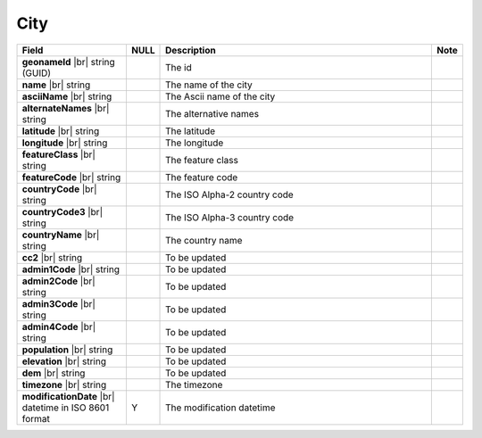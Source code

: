 

=================
City
=================

.. list-table::
   :header-rows: 1
   :widths: 25 5 65 5

   *  -  Field
      -  NULL
      -  Description
      -  Note
   *  -  **geonameId** |br|
         string (GUID)
      -
      -  The id
      -
   *  -  **name** |br|
         string
      -
      -  The name of the city
      -
   *  -  **asciiName** |br|
         string
      -
      -  The Ascii name of the city
      -
   *  -  **alternateNames** |br|
         string
      -
      -  The alternative names
      -
   *  -  **latitude** |br|
         string
      -
      -  The latitude
      -
   *  -  **longitude** |br|
         string
      -
      -  The longitude
      -
   *  -  **featureClass** |br|
         string
      -
      -  The feature class
      -
   *  -  **featureCode** |br|
         string
      -
      -  The feature code
      -
   *  -  **countryCode** |br|
         string
      -
      -  The ISO Alpha-2 country code
      -
   *  -  **countryCode3** |br|
         string
      -
      -  The ISO Alpha-3 country code
      -
   *  -  **countryName** |br|
         string
      -
      -  The country name
      -
   *  -  **cc2** |br|
         string
      -
      -  To be updated
      -
   *  -  **admin1Code** |br|
         string
      -
      -  To be updated
      -
   *  -  **admin2Code** |br|
         string
      -
      -  To be updated
      -
   *  -  **admin3Code** |br|
         string
      -
      -  To be updated
      -
   *  -  **admin4Code** |br|
         string
      -
      -  To be updated
      -
   *  -  **population** |br|
         string
      -
      -  To be updated
      -
   *  -  **elevation** |br|
         string
      -
      -  To be updated
      -
   *  -  **dem** |br|
         string
      -
      -  To be updated
      -
   *  -  **timezone** |br|
         string
      -
      -  The timezone
      -
   *  -  **modificationDate** |br|
         datetime in ISO 8601 format
      -  Y
      -  The modification datetime
      -
